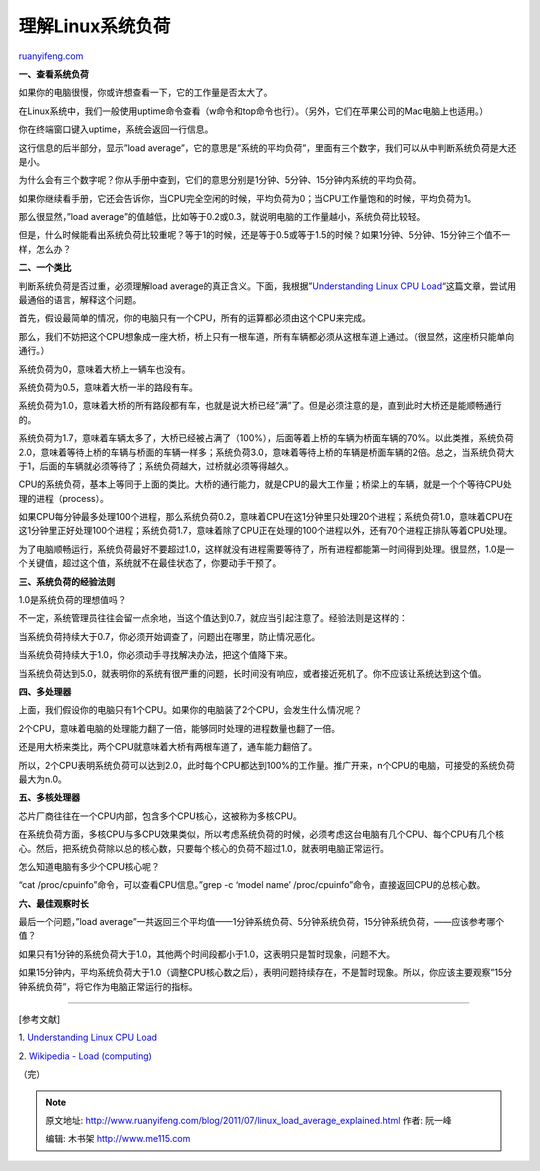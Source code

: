 .. _201107_linux_load_average_explained:

理解Linux系统负荷
====================================

`ruanyifeng.com <http://www.ruanyifeng.com/blog/2011/07/linux_load_average_explained.html>`__

**一、查看系统负荷**

如果你的电脑很慢，你或许想查看一下，它的工作量是否太大了。

在Linux系统中，我们一般使用uptime命令查看（w命令和top命令也行）。（另外，它们在苹果公司的Mac电脑上也适用。）

你在终端窗口键入uptime，系统会返回一行信息。

这行信息的后半部分，显示”load
average”，它的意思是”系统的平均负荷”，里面有三个数字，我们可以从中判断系统负荷是大还是小。

为什么会有三个数字呢？你从手册中查到，它们的意思分别是1分钟、5分钟、15分钟内系统的平均负荷。

如果你继续看手册，它还会告诉你，当CPU完全空闲的时候，平均负荷为0；当CPU工作量饱和的时候，平均负荷为1。

那么很显然，”load
average”的值越低，比如等于0.2或0.3，就说明电脑的工作量越小，系统负荷比较轻。

但是，什么时候能看出系统负荷比较重呢？等于1的时候，还是等于0.5或等于1.5的时候？如果1分钟、5分钟、15分钟三个值不一样，怎么办？

**二、一个类比**

判断系统负荷是否过重，必须理解load
average的真正含义。下面，我根据”\ `Understanding Linux CPU
Load <http://blog.scoutapp.com/articles/2009/07/31/understanding-load-averages>`__\ “这篇文章，尝试用最通俗的语言，解释这个问题。

首先，假设最简单的情况，你的电脑只有一个CPU，所有的运算都必须由这个CPU来完成。

那么，我们不妨把这个CPU想象成一座大桥，桥上只有一根车道，所有车辆都必须从这根车道上通过。（很显然，这座桥只能单向通行。）

系统负荷为0，意味着大桥上一辆车也没有。

系统负荷为0.5，意味着大桥一半的路段有车。

系统负荷为1.0，意味着大桥的所有路段都有车，也就是说大桥已经”满”了。但是必须注意的是，直到此时大桥还是能顺畅通行的。

系统负荷为1.7，意味着车辆太多了，大桥已经被占满了（100%），后面等着上桥的车辆为桥面车辆的70%。以此类推，系统负荷2.0，意味着等待上桥的车辆与桥面的车辆一样多；系统负荷3.0，意味着等待上桥的车辆是桥面车辆的2倍。总之，当系统负荷大于1，后面的车辆就必须等待了；系统负荷越大，过桥就必须等得越久。

CPU的系统负荷，基本上等同于上面的类比。大桥的通行能力，就是CPU的最大工作量；桥梁上的车辆，就是一个个等待CPU处理的进程（process）。

如果CPU每分钟最多处理100个进程，那么系统负荷0.2，意味着CPU在这1分钟里只处理20个进程；系统负荷1.0，意味着CPU在这1分钟里正好处理100个进程；系统负荷1.7，意味着除了CPU正在处理的100个进程以外，还有70个进程正排队等着CPU处理。

为了电脑顺畅运行，系统负荷最好不要超过1.0，这样就没有进程需要等待了，所有进程都能第一时间得到处理。很显然，1.0是一个关键值，超过这个值，系统就不在最佳状态了，你要动手干预了。

**三、系统负荷的经验法则**

1.0是系统负荷的理想值吗？

不一定，系统管理员往往会留一点余地，当这个值达到0.7，就应当引起注意了。经验法则是这样的：

当系统负荷持续大于0.7，你必须开始调查了，问题出在哪里，防止情况恶化。

当系统负荷持续大于1.0，你必须动手寻找解决办法，把这个值降下来。

当系统负荷达到5.0，就表明你的系统有很严重的问题，长时间没有响应，或者接近死机了。你不应该让系统达到这个值。

**四、多处理器**

上面，我们假设你的电脑只有1个CPU。如果你的电脑装了2个CPU，会发生什么情况呢？

2个CPU，意味着电脑的处理能力翻了一倍，能够同时处理的进程数量也翻了一倍。

还是用大桥来类比，两个CPU就意味着大桥有两根车道了，通车能力翻倍了。

所以，2个CPU表明系统负荷可以达到2.0，此时每个CPU都达到100%的工作量。推广开来，n个CPU的电脑，可接受的系统负荷最大为n.0。

**五、多核处理器**

芯片厂商往往在一个CPU内部，包含多个CPU核心，这被称为多核CPU。

在系统负荷方面，多核CPU与多CPU效果类似，所以考虑系统负荷的时候，必须考虑这台电脑有几个CPU、每个CPU有几个核心。然后，把系统负荷除以总的核心数，只要每个核心的负荷不超过1.0，就表明电脑正常运行。

怎么知道电脑有多少个CPU核心呢？

“cat /proc/cpuinfo”命令，可以查看CPU信息。”grep -c ‘model name’
/proc/cpuinfo”命令，直接返回CPU的总核心数。

**六、最佳观察时长**

最后一个问题，”load
average”一共返回三个平均值——1分钟系统负荷、5分钟系统负荷，15分钟系统负荷，——应该参考哪个值？

如果只有1分钟的系统负荷大于1.0，其他两个时间段都小于1.0，这表明只是暂时现象，问题不大。

如果15分钟内，平均系统负荷大于1.0（调整CPU核心数之后），表明问题持续存在，不是暂时现象。所以，你应该主要观察”15分钟系统负荷”，将它作为电脑正常运行的指标。


==========================================

[参考文献]

1. `Understanding Linux CPU
Load <http://blog.scoutapp.com/articles/2009/07/31/understanding-load-averages>`__

2. `Wikipedia - Load
(computing) <http://en.wikipedia.org/wiki/Load_%28computing%29>`__

（完）

.. note::
    原文地址: http://www.ruanyifeng.com/blog/2011/07/linux_load_average_explained.html 
    作者: 阮一峰 

    编辑: 木书架 http://www.me115.com